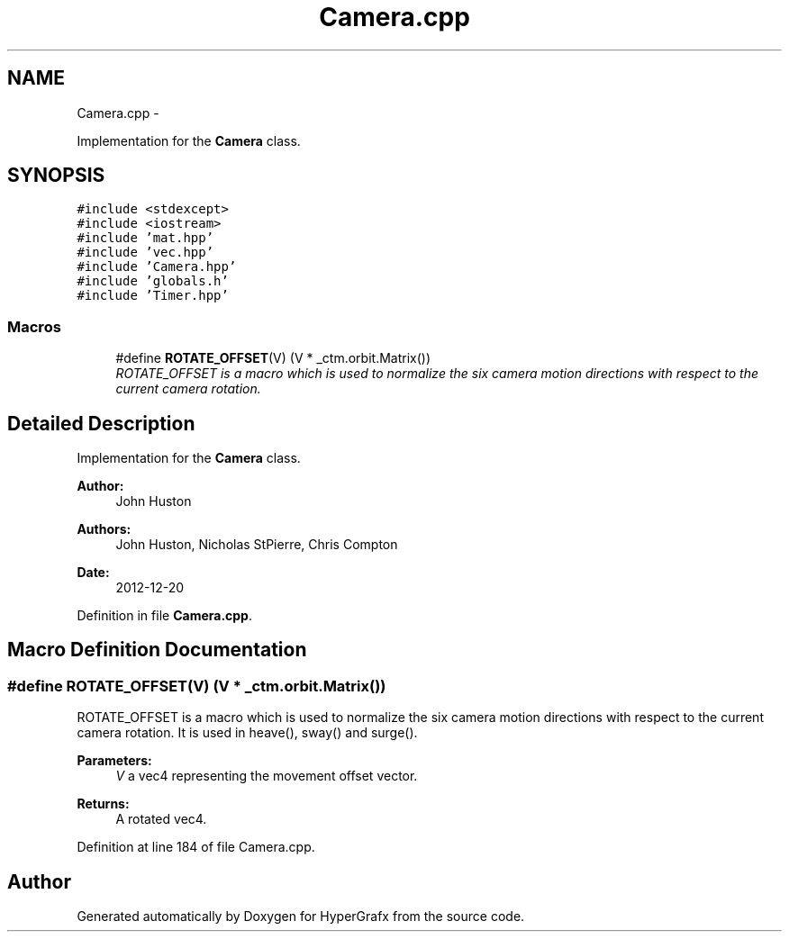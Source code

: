 .TH "Camera.cpp" 3 "Fri Mar 15 2013" "Version 31337" "HyperGrafx" \" -*- nroff -*-
.ad l
.nh
.SH NAME
Camera.cpp \- 
.PP
Implementation for the \fBCamera\fP class\&.  

.SH SYNOPSIS
.br
.PP
\fC#include <stdexcept>\fP
.br
\fC#include <iostream>\fP
.br
\fC#include 'mat\&.hpp'\fP
.br
\fC#include 'vec\&.hpp'\fP
.br
\fC#include 'Camera\&.hpp'\fP
.br
\fC#include 'globals\&.h'\fP
.br
\fC#include 'Timer\&.hpp'\fP
.br

.SS "Macros"

.in +1c
.ti -1c
.RI "#define \fBROTATE_OFFSET\fP(V)   (V * _ctm\&.orbit\&.Matrix())"
.br
.RI "\fIROTATE_OFFSET is a macro which is used to normalize the six camera motion directions with respect to the current camera rotation\&. \fP"
.in -1c
.SH "Detailed Description"
.PP 
Implementation for the \fBCamera\fP class\&. 

\fBAuthor:\fP
.RS 4
John Huston 
.RE
.PP
\fBAuthors:\fP
.RS 4
John Huston, Nicholas StPierre, Chris Compton 
.RE
.PP
\fBDate:\fP
.RS 4
2012-12-20 
.RE
.PP

.PP
Definition in file \fBCamera\&.cpp\fP\&.
.SH "Macro Definition Documentation"
.PP 
.SS "#define ROTATE_OFFSET(V)   (V * _ctm\&.orbit\&.Matrix())"

.PP
ROTATE_OFFSET is a macro which is used to normalize the six camera motion directions with respect to the current camera rotation\&. It is used in heave(), sway() and surge()\&. 
.PP
\fBParameters:\fP
.RS 4
\fIV\fP a vec4 representing the movement offset vector\&. 
.RE
.PP
\fBReturns:\fP
.RS 4
A rotated vec4\&. 
.RE
.PP

.PP
Definition at line 184 of file Camera\&.cpp\&.
.SH "Author"
.PP 
Generated automatically by Doxygen for HyperGrafx from the source code\&.
